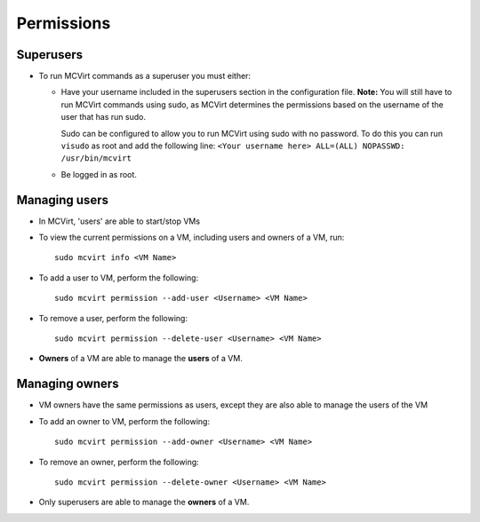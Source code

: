 

Permissions
-----------

Superusers
````````````````````

* To run MCVirt commands as a superuser you must either:

  * Have your username included in the superusers section in the configuration file.
    **Note:** You will still have to run MCVirt commands using sudo, as MCVirt determines the permissions based on the username of the user that has run sudo.
    
    Sudo can be configured to allow you to run MCVirt using sudo with no password. To do this you can run ``visudo`` as root and add the following line: ``<Your username here> ALL=(ALL) NOPASSWD: /usr/bin/mcvirt``
  
  * Be logged in as root.


Managing users
````````````````````````````


* In MCVirt, 'users' are able to start/stop VMs
* To view the current permissions on a VM, including users and owners of a VM, run:

  ::
    
    sudo mcvirt info <VM Name>
    


* To add a user to VM, perform the following:

  ::
    
    sudo mcvirt permission --add-user <Username> <VM Name>
    


* To remove a user, perform the following:

  ::
    
    sudo mcvirt permission --delete-user <Username> <VM Name>
    

* **Owners** of a VM are able to manage the **users** of a VM.



Managing owners
`````````````````````````````


* VM owners have the same permissions as users, except they are also able to manage the users of the VM

* To add an owner to VM, perform the following:

  ::
    
    sudo mcvirt permission --add-owner <Username> <VM Name>
    


* To remove an owner, perform the following:

  ::
    
    sudo mcvirt permission --delete-owner <Username> <VM Name>
    


* Only superusers are able to manage the **owners** of a VM.